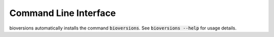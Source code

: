Command Line Interface
======================
bioversions automatically installs the command :code:`bioversions`. See
:code:`bioversions --help` for usage details.

.. click:: bioversions.cli:main
   :prog: bioversions
   :show-nested:
